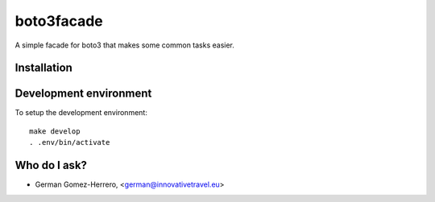 =========================
boto3facade
=========================

A simple facade for boto3 that makes some common tasks easier.


Installation
============

.. code-block:: bash
    pip install git+https://github.com/InnovativeTravel/boto3facade


Development environment
=======================

To setup the development environment::

    make develop
    . .env/bin/activate


Who do I ask?
=============
* German Gomez-Herrero, <german@innovativetravel.eu>
